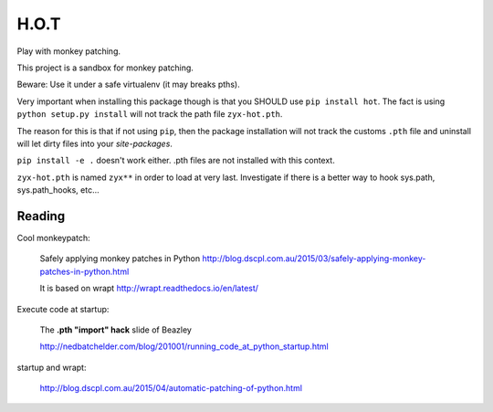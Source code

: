 H.O.T
=====

Play with monkey patching.

This project is a sandbox for monkey patching.

Beware: Use it under a safe virtualenv (it may breaks pths).

Very important when installing this package though is that you SHOULD use
``pip install hot``. The fact is using ``python setup.py install`` will not
track the path file ``zyx-hot.pth``.

The reason for this is that if not using ``pip``, then the package installation
will not track the customs ``.pth`` file and uninstall will let dirty files
into your `site-packages`.

``pip install -e .`` doesn't work either. .pth files are not installed with this
context.

``zyx-hot.pth`` is named ``zyx**`` in order to load at very last. Investigate if
there is a better way to hook sys.path, sys.path_hooks, etc...


Reading
-------

Cool monkeypatch:

  Safely applying monkey patches in Python
  http://blog.dscpl.com.au/2015/03/safely-applying-monkey-patches-in-python.html

  It is based on wrapt http://wrapt.readthedocs.io/en/latest/


Execute code at startup:

  The **.pth "import" hack** slide of Beazley

  http://nedbatchelder.com/blog/201001/running_code_at_python_startup.html


startup and wrapt:

  http://blog.dscpl.com.au/2015/04/automatic-patching-of-python.html
